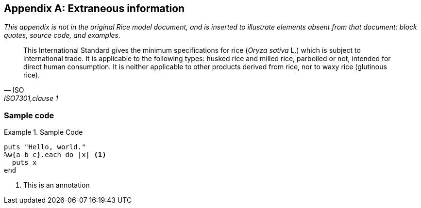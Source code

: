 [appendix,obligation=informative]
== Extraneous information

_This appendix is not in the original Rice model document, and is inserted to
illustrate elements absent from that document: block quotes, source code, and
examples._

[quote, ISO, "ISO7301,clause 1"]
_____
This International Standard gives the minimum specifications for rice (_Oryza
sativa_ L.) which is subject to international trade. It is applicable to the
following types: husked rice and milled rice, parboiled or not, intended for
direct human consumption. It is neither applicable to other products derived
from rice, nor to waxy rice (glutinous rice).
_____

[%appendix]
=== Sample code

[[samplecode]]
.Sample Code
====

[source,ruby]
--
puts "Hello, world."
%w{a b c}.each do |x| <1>
  puts x
end
--
<1> This is an annotation
====

